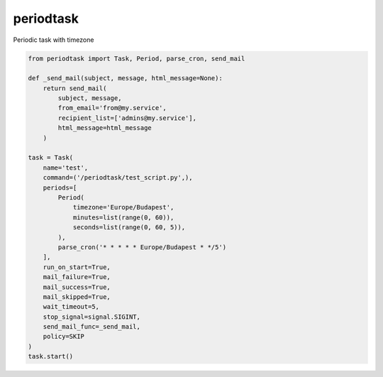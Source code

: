 periodtask
==========

Periodic task with timezone

.. code-block:: python

  from periodtask import Task, Period, parse_cron, send_mail

  def _send_mail(subject, message, html_message=None):
      return send_mail(
          subject, message,
          from_email='from@my.service',
          recipient_list=['admins@my.service'],
          html_message=html_message
      )

  task = Task(
      name='test',
      command=('/periodtask/test_script.py',),
      periods=[
          Period(
              timezone='Europe/Budapest',
              minutes=list(range(0, 60)),
              seconds=list(range(0, 60, 5)),
          ),
          parse_cron('* * * * * Europe/Budapest * */5')
      ],
      run_on_start=True,
      mail_failure=True,
      mail_success=True,
      mail_skipped=True,
      wait_timeout=5,
      stop_signal=signal.SIGINT,
      send_mail_func=_send_mail,
      policy=SKIP
  )
  task.start()
